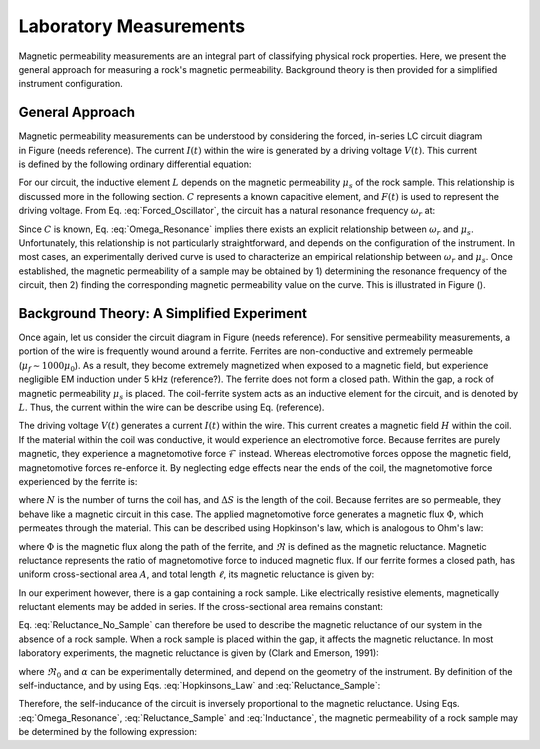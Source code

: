 .. _magnetic_permeability_lab_measurements:

Laboratory Measurements
=======================

Magnetic permeability measurements are an integral part of classifying physical rock properties.
Here, we present the general approach for measuring a rock's magnetic permeability.
Background theory is then provided for a simplified instrument configuration.

General Approach
----------------


.. figure:: ./figures/figSuscMeasure.png
	:align: right
        :scale: 50%

Magnetic permeability measurements can be understood by considering the forced, in-series LC circuit diagram in Figure (needs reference).
The current :math:`I(t)` within the wire is generated by a driving voltage :math:`V(t)`.
This current is defined by the following ordinary differential equation:

.. math::
	\frac{d^2 I (t)}{d t} + \frac{1}{LC} I(t) = F(t)
	:label: Forced_Oscillator
	
For our circuit, the inductive element :math:`L` depends on the magnetic permeability :math:`\mu_s` of the rock sample.
This relationship is discussed more in the following section.
:math:`C` represents a known capacitive element, and :math:`F(t)` is used to represent the driving voltage.
From Eq. :eq:`Forced_Oscillator`, the circuit has a natural resonance frequency :math:`\omega_r` at:

.. math::
	\omega_r = \frac{1}{\sqrt{LC}}
	:label: Omega_Resonance
	
Since :math:`C` is known, Eq. :eq:`Omega_Resonance` implies there exists an explicit relationship between :math:`\omega_r` and :math:`\mu_s`.
Unfortunately, this relationship is not particularly straightforward, and depends on the configuration of the instrument.
In most cases, an experimentally derived curve is used to characterize an empirical relationship between :math:`\omega_r` and :math:`\mu_s`.
Once established, the magnetic permeability of a sample may be obtained by 1) determining the resonance frequency of the circuit, then 2) finding the corresponding magnetic permeability value on the curve. 
This is illustrated in Figure ().

.. figure:: ./figures/figPermeabilityVsRes.png
	:align: center
        :scale: 30%

        
Background Theory: A Simplified Experiment
------------------------------------------

Once again, let us consider the circuit diagram in Figure (needs reference).
For sensitive permeability measurements, a portion of the wire is frequently wound around a ferrite.
Ferrites are non-conductive and extremely permeable (:math:`\mu_{f} \sim 1000\mu_0`).
As a result, they become extremely magnetized when exposed to a magnetic field, but experience negligible EM induction under 5 kHz (reference?).
The ferrite does not form a closed path.
Within the gap, a rock of magnetic permeability :math:`\mu_s` is placed.
The coil-ferrite system acts as an inductive element for the circuit, and is denoted by :math:`L`.
Thus, the current within the wire can be describe using Eq. (reference).

The driving voltage :math:`V(t)` generates a current :math:`I(t)` within the wire.
This current creates a magnetic field :math:`H` within the coil.
If the material within the coil was conductive, it would experience an electromotive force.
Because ferrites are purely magnetic, they experience a magnetomotive force :math:`\mathcal{F}` instead.
Whereas electromotive forces oppose the magnetic field, magnetomotive forces re-enforce it.
By neglecting edge effects near the ends of the coil, the magnetomotive force experienced by the ferrite is:

.. math::
	\mathcal{F} = NI = H \Delta S
	:label: MMF

where :math:`N` is the number of turns the coil has, and :math:`\Delta S` is the length of the coil.
Because ferrites are so permeable, they behave like a magnetic circuit in this case.
The applied magnetomotive force generates a magnetic flux :math:`\Phi`, which permeates through the material.
This can be described using Hopkinson's law, which is analogous to Ohm's law:

.. math::
	\mathcal{F} = \Phi \Re
	:label: Hopkinsons_Law

where :math:`\Phi` is the magnetic flux along the path of the ferrite, and :math:`\Re` is defined as the magnetic reluctance.
Magnetic reluctance represents the ratio of magnetomotive force to induced magnetic flux. 
If our ferrite formes a closed path, has uniform cross-sectional area :math:`A`, and total length :math:`\ell`, its magnetic reluctance is given by:

.. math::
	\Re = \frac{\ell}{\mu_f A}
	:label: Reluctance

In our experiment however, there is a gap containing a rock sample.
Like electrically resistive elements, magnetically reluctant elements may be added in series.
If the cross-sectional area remains constant:

.. math::
	\Re = \sum_k \frac{\ell_k}{\mu_k A}
	:label: Reluctance_No_Sample

Eq. :eq:`Reluctance_No_Sample` can therefore be used to describe the magnetic reluctance of our system in the absence of a rock sample.
When a rock sample is placed within the gap, it affects the magnetic reluctance.
In most laboratory experiments, the magnetic reluctance is given by (Clark and Emerson, 1991):

.. math::
	\Re = \Re_0 + \frac{\alpha}{\mu_s}
	:label: Reluctance_Sample
	
where :math:`\Re_0` and :math:`\alpha` can be experimentally determined, and depend on the geometry of the instrument.
By definition of the self-inductance, and by using Eqs. :eq:`Hopkinsons_Law` and :eq:`Reluctance_Sample`:

.. math::
	L = \frac{N \Phi}{I} = \frac{N \mathcal{F}}{I \Re} = \frac{N^2}{\Re}
	:label: Inductance

Therefore, the self-inducance of the circuit is inversely proportional to the magnetic reluctance.
Using Eqs. :eq:`Omega_Resonance`, :eq:`Reluctance_Sample` and :eq:`Inductance`, the magnetic permeability of a rock sample may be determined by the following expression:

.. math::
	\mu_s = \frac{\alpha}{C (N \omega_r )^2 - \Re_0}
	:label: EqFinal

